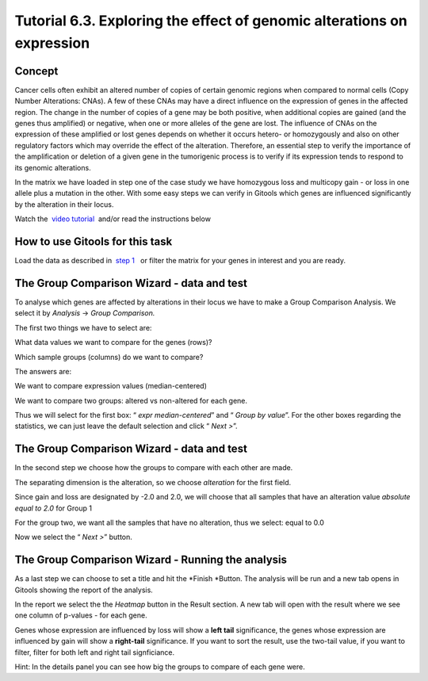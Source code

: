 =======================================================================
Tutorial 6.3. Exploring the effect of genomic alterations on expression
=======================================================================


Concept
-------------------------------------------------

Cancer cells often exhibit an altered number of copies of certain genomic regions when compared to normal cells (Copy Number Alterations: CNAs). A few of these CNAs may have a direct influence on the expression of genes in the affected region. The change in the number of copies of a gene may be both positive, when additional copies are gained (and the genes thus amplified) or negative, when one or more alleles of the gene are lost. The influence of CNAs on the expression of these amplified or lost genes depends on whether it occurs hetero- or homozygously and also on other regulatory factors which may override the effect of the alteration. Therefore, an essential step to verify the importance of the amplification or deletion of a given gene in the tumorigenic process is to verify if its expression tends to respond to its genomic alterations.

In the matrix we have loaded in step one of the case study we have homozygous loss and multicopy gain - or loss in one allele plus a mutation in the other. With some easy steps we can verify in Gitools which genes are influenced significantly by the alteration in their locus.

Watch the  `video tutorial <http://www.youtube.com/watch?v=HPPHy5LNSBY>`__  and/or read the instructions below



How to use Gitools for this task
-------------------------------------------------

Load the data as described in  `step 1 <Tutorials_Tutorial62.rst>`__   or filter the matrix for your genes in interest and you are ready.



The Group Comparison Wizard - data and test
-------------------------------------------------

To analyse which genes are affected by alterations in their locus we have to make a Group Comparison Analysis. We select it by *Analysis* -> *Group Comparison.*

The first two things we have to select are:

What data values we want to compare for the genes (rows)?

Which sample groups (columns) do we want to compare?

The answers are:

We want to compare expression values (median-centered)

We want to compare two groups: altered vs non-altered for each gene.

Thus we will select for the first box: “ *expr* *median-centered*\ ” and “ *Group by value*\ ”. For the other boxes regarding the statistics, we can just leave the default selection and click “ *Next >*\ ”.



The Group Comparison Wizard - data and test
-------------------------------------------------

In the second step we choose how the groups to compare with each other are made.

The separating dimension is the alteration, so we choose *alteration* for the first field. 

Since gain and loss are designated by -2.0 and 2.0, we will choose that all samples that have an alteration value *absolute equal to 2.0* for Group 1

For the group two, we want all the samples that have no alteration, thus we select: equal to 0.0

Now we select the “ *Next >*\ ” button.



The Group Comparison Wizard - Running the analysis
---------------------------------------------------

As a last step we can choose to set a title and hit the *Finish *\ Button. The analysis will be run and a new tab opens in Gitools showing the report of the analysis. 

In the report we select the the *Heatmap* button in the Result section. A new tab will open with the result where we see one column of p-values - for each gene. 

Genes whose expression are influenced by loss will show a **left tail** significance, the genes whose expression are influenced by gain will show a **right-tail** significance. If you want to sort the result, use the two-tail value, if you want to filter, filter for both left and right tail signficiance.

Hint: In the details panel you can see how big the groups to compare of each gene were.

